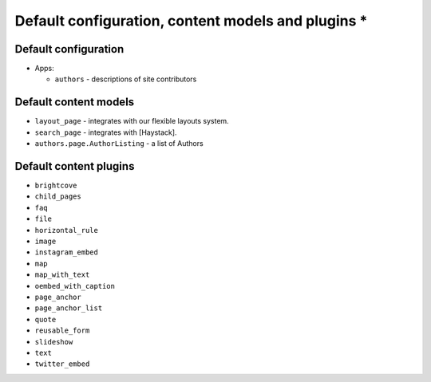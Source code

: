 Default configuration, content models and plugins *
=================================================

Default configuration
---------------------

-  Apps:

   -  ``authors`` - descriptions of site contributors

Default content models
----------------------

.. TODO: generate these?

-  ``layout_page`` - integrates with our flexible layouts system.
-  ``search_page`` - integrates with [Haystack].
-  ``authors.page.AuthorListing`` - a list of Authors

Default content plugins
-----------------------

.. TODO: generate these?

-  ``brightcove``
-  ``child_pages``
-  ``faq``
-  ``file``
-  ``horizontal_rule``
-  ``image``
-  ``instagram_embed``
-  ``map``
-  ``map_with_text``
-  ``oembed_with_caption``
-  ``page_anchor``
-  ``page_anchor_list``
-  ``quote``
-  ``reusable_form``
-  ``slideshow``
-  ``text``
-  ``twitter_embed``
